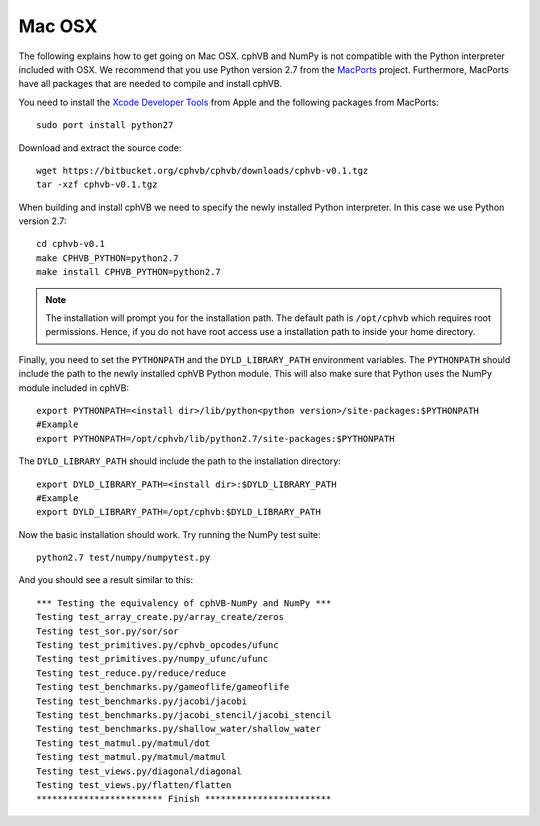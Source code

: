 Mac OSX
-------

The following explains how to get going on Mac OSX. cphVB and NumPy is not compatible with the Python interpreter included with OSX. We recommend that you use Python version 2.7 from the `MacPorts <http://www.macports.org>`_ project. Furthermore, MacPorts have all packages that are needed to compile and install cphVB.

You need to install the `Xcode Developer Tools <https://developer.apple.com/technologies/tools/>`_ from Apple and the following packages from MacPorts::
  
 sudo port install python27

Download and extract the source code::
  
  wget https://bitbucket.org/cphvb/cphvb/downloads/cphvb-v0.1.tgz
  tar -xzf cphvb-v0.1.tgz

When building and install cphVB we need to specify the newly installed Python interpreter. In this case we use Python version 2.7::
  
  cd cphvb-v0.1
  make CPHVB_PYTHON=python2.7
  make install CPHVB_PYTHON=python2.7

.. note:: The installation will prompt you for the installation path. 
          The default path is ``/opt/cphvb`` which requires root permissions. Hence, if you do not have root access use a installation path to inside your home directory.

Finally, you need to set the ``PYTHONPATH`` and the ``DYLD_LIBRARY_PATH`` environment variables.
The ``PYTHONPATH`` should include the path to the newly installed cphVB Python module. This will also make sure that Python uses the NumPy module included in cphVB::

  export PYTHONPATH=<install dir>/lib/python<python version>/site-packages:$PYTHONPATH
  #Example
  export PYTHONPATH=/opt/cphvb/lib/python2.7/site-packages:$PYTHONPATH

The ``DYLD_LIBRARY_PATH`` should include the path to the installation directory::

  export DYLD_LIBRARY_PATH=<install dir>:$DYLD_LIBRARY_PATH
  #Example
  export DYLD_LIBRARY_PATH=/opt/cphvb:$DYLD_LIBRARY_PATH
  
Now the basic installation should work. Try running the NumPy test suite::

  python2.7 test/numpy/numpytest.py

And you should see a result similar to this::

    *** Testing the equivalency of cphVB-NumPy and NumPy ***
    Testing test_array_create.py/array_create/zeros
    Testing test_sor.py/sor/sor
    Testing test_primitives.py/cphvb_opcodes/ufunc
    Testing test_primitives.py/numpy_ufunc/ufunc
    Testing test_reduce.py/reduce/reduce
    Testing test_benchmarks.py/gameoflife/gameoflife
    Testing test_benchmarks.py/jacobi/jacobi
    Testing test_benchmarks.py/jacobi_stencil/jacobi_stencil
    Testing test_benchmarks.py/shallow_water/shallow_water
    Testing test_matmul.py/matmul/dot
    Testing test_matmul.py/matmul/matmul
    Testing test_views.py/diagonal/diagonal
    Testing test_views.py/flatten/flatten
    ************************ Finish ************************



